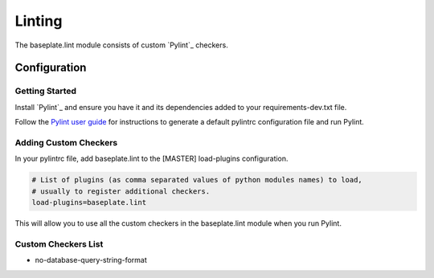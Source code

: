Linting
=======

The baseplate.lint module consists of custom `Pylint`_ checkers.

.. _`Pylint`: https://pylint.readthedocs.io/en/latest/intro.html

Configuration
-------------

Getting Started
^^^^^^^^^^^^^^^

Install `Pylint`_ and ensure you have it and its dependencies added to your requirements-dev.txt file.

.. _`Pylint`: https://pylint.readthedocs.io/en/latest/user_guide/installation.html

Follow the `Pylint user guide`_ for instructions to generate a default pylintrc configuration file and run Pylint.

.. _`Pylint user guide`: https://pylint.readthedocs.io/en/latest/user_guide/run.html

Adding Custom Checkers
^^^^^^^^^^^^^^^^^^^^^^

In your pylintrc file, add baseplate.lint to the [MASTER] load-plugins configuration.

.. code-block:: none

    # List of plugins (as comma separated values of python modules names) to load,
    # usually to register additional checkers.
    load-plugins=baseplate.lint

This will allow you to use all the custom checkers in the baseplate.lint module when you run Pylint.

Custom Checkers List
^^^^^^^^^^^^^^^^^^^^

* no-database-query-string-format
